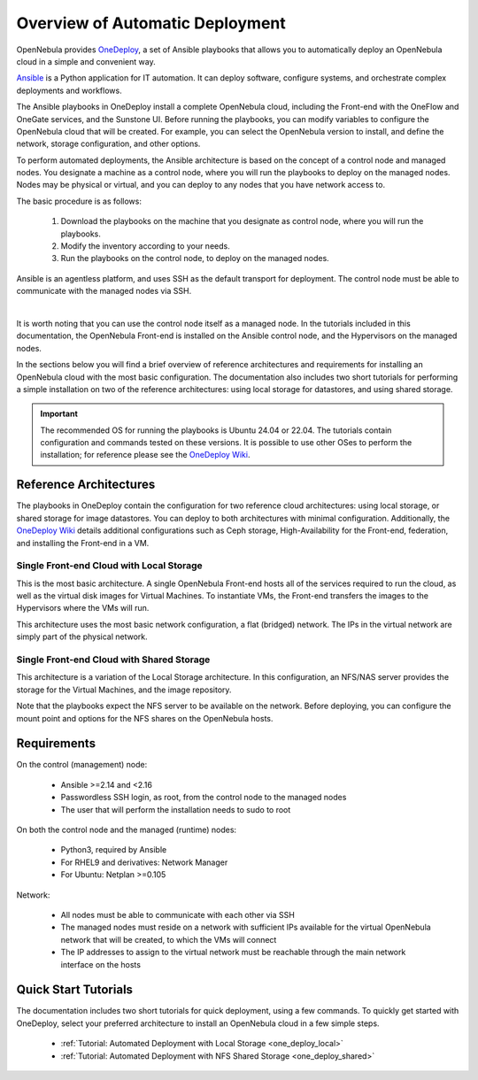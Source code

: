 .. _one_deploy_overview:

=================================
Overview of Automatic Deployment
=================================

OpenNebula provides `OneDeploy <https://github.com/OpenNebula/one-deploy>`__, a set of Ansible playbooks that allows you to automatically deploy an OpenNebula cloud in a simple and convenient way.

`Ansible <https://www.ansible.com>`__ is a Python application for IT automation. It can deploy software, configure systems, and orchestrate complex deployments and workflows.

The Ansible playbooks in OneDeploy install a complete OpenNebula cloud, including the Front-end with the OneFlow and OneGate services, and the Sunstone UI. Before running the playbooks, you can modify variables to configure the OpenNebula cloud that will be created. For example, you can select the OpenNebula version to install, and define the network, storage configuration, and other options.

To perform automated deployments, the Ansible architecture is based on the concept of a control node and managed nodes. You designate a machine as a control node, where you will run the playbooks to deploy on the managed nodes. Nodes may be physical or virtual, and you can deploy to any nodes that you have network access to.

The basic procedure is as follows:

   #. Download the playbooks on the machine that you designate as control node, where you will run the playbooks.
   #. Modify the inventory according to your needs.
   #. Run the playbooks on the control node, to deploy on the managed nodes.

Ansible is an agentless platform, and uses SSH as the default transport for deployment. The control node must be able to communicate with the managed nodes via SSH.

.. image:: ../../images/one_deploy_arch.png
   :align: center

|

It is worth noting that you can use the control node itself as a managed node. In the tutorials included in this documentation, the OpenNebula Front-end is installed on the Ansible control node, and the Hypervisors on the managed nodes.

In the sections below you will find a brief overview of reference architectures and requirements for installing an OpenNebula cloud with the most basic configuration. The documentation also includes two short tutorials for performing a simple installation on two of the reference architectures: using local storage for datastores, and using shared storage.

.. important:: The recommended OS for running the playbooks is Ubuntu 24.04 or 22.04. The tutorials contain configuration and commands tested on these versions. It is possible to use other OSes to perform the installation; for reference please see the `OneDeploy Wiki <https://github.com/OpenNebula/one-deploy/wiki>`__.

Reference Architectures
^^^^^^^^^^^^^^^^^^^^^^^^^^^^^^^^^^^^^^^^^^^^^

The playbooks in OneDeploy contain the configuration for two reference cloud architectures: using local storage, or shared storage for image datastores. You can deploy to both architectures with minimal configuration. Additionally, the `OneDeploy Wiki <https://github.com/OpenNebula/one-deploy/wiki>`__ details additional configurations such as Ceph storage, High-Availability for the Front-end, federation, and installing the Front-end in a VM.

Single Front-end Cloud with Local Storage
~~~~~~~~~~~~~~~~~~~~~~~~~~~~~~~~~~~~~~~~~~~

This is the most basic architecture. A single OpenNebula Front-end hosts all of the services required to run the cloud, as well as the virtual disk images for Virtual Machines. To instantiate VMs, the Front-end transfers the images to the Hypervisors where the VMs will run.

This architecture uses the most basic network configuration, a flat (bridged) network. The IPs in the virtual network are simply part of the physical network.

Single Front-end Cloud with Shared Storage
~~~~~~~~~~~~~~~~~~~~~~~~~~~~~~~~~~~~~~~~~~~

This architecture is a variation of the Local Storage architecture. In this configuration, an NFS/NAS server provides the storage for the Virtual Machines, and the image repository.

Note that the playbooks expect the NFS server to be available on the network. Before deploying, you can configure the mount point and options for the NFS shares on the OpenNebula hosts.

Requirements
^^^^^^^^^^^^^^^^^^^^^^^^^

On the control (management) node:

   * Ansible >=2.14 and <2.16
   * Passwordless SSH login, as root, from the control node to the managed nodes
   * The user that will perform the installation needs to sudo to root

On both the control node and the managed (runtime) nodes:

   * Python3, required by Ansible
   * For RHEL9 and derivatives: Network Manager
   * For Ubuntu: Netplan >=0.105

Network:

   * All nodes must be able to communicate with each other via SSH
   * The managed nodes must reside on a network with sufficient IPs available for the virtual OpenNebula network that will be created, to which the VMs will connect
   * The IP addresses to assign to the virtual network must be reachable through the main network interface on the hosts

Quick Start Tutorials
^^^^^^^^^^^^^^^^^^^^^^^^^

The documentation includes two short tutorials for quick deployment, using a few commands. To quickly get started with OneDeploy, select your preferred architecture to install an OpenNebula cloud in a few simple steps.

   * :ref:`Tutorial: Automated Deployment with Local Storage <one_deploy_local>`
   * :ref:`Tutorial: Automated Deployment with NFS Shared Storage <one_deploy_shared>`
